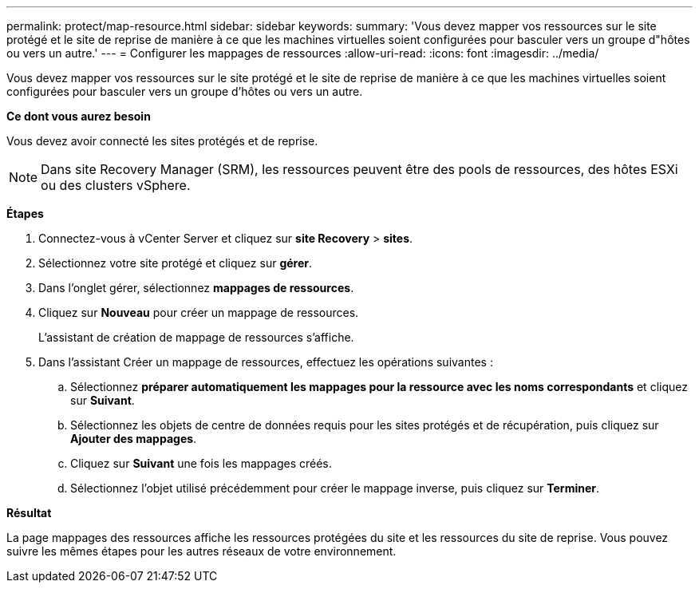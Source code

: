 ---
permalink: protect/map-resource.html 
sidebar: sidebar 
keywords:  
summary: 'Vous devez mapper vos ressources sur le site protégé et le site de reprise de manière à ce que les machines virtuelles soient configurées pour basculer vers un groupe d"hôtes ou vers un autre.' 
---
= Configurer les mappages de ressources
:allow-uri-read: 
:icons: font
:imagesdir: ../media/


[role="lead"]
Vous devez mapper vos ressources sur le site protégé et le site de reprise de manière à ce que les machines virtuelles soient configurées pour basculer vers un groupe d'hôtes ou vers un autre.

*Ce dont vous aurez besoin*

Vous devez avoir connecté les sites protégés et de reprise.


NOTE: Dans site Recovery Manager (SRM), les ressources peuvent être des pools de ressources, des hôtes ESXi ou des clusters vSphere.

*Étapes*

. Connectez-vous à vCenter Server et cliquez sur *site Recovery* > *sites*.
. Sélectionnez votre site protégé et cliquez sur *gérer*.
. Dans l'onglet gérer, sélectionnez *mappages de ressources*.
. Cliquez sur *Nouveau* pour créer un mappage de ressources.
+
L'assistant de création de mappage de ressources s'affiche.

. Dans l'assistant Créer un mappage de ressources, effectuez les opérations suivantes :
+
.. Sélectionnez *préparer automatiquement les mappages pour la ressource avec les noms correspondants* et cliquez sur *Suivant*.
.. Sélectionnez les objets de centre de données requis pour les sites protégés et de récupération, puis cliquez sur *Ajouter des mappages*.
.. Cliquez sur *Suivant* une fois les mappages créés.
.. Sélectionnez l'objet utilisé précédemment pour créer le mappage inverse, puis cliquez sur *Terminer*.




*Résultat*

La page mappages des ressources affiche les ressources protégées du site et les ressources du site de reprise. Vous pouvez suivre les mêmes étapes pour les autres réseaux de votre environnement.
